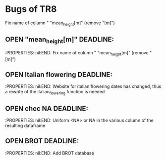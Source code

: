 #+TODO: OPEN | CLOSED
#+TODO: OPEN | CLOSE DELETED

* Bugs of TR8
:PROPERTIES:
nil:END:

** OPEN "prova"  DEADLINE:
:PROPERTIES:
nil* Bugs of TR8
:PROPERTIES:
nil:END:
** OPEN "mean_height[m]"  DEADLINE:
:PROPERTIES:
nil:END:
Fix name of column " "mean_height[m]" (remove "[m]")
** OPEN Italian flowering DEADLINE:
:PROPERTIES:
nil:END:
Website for italian flowering dates has changed, thus a rewrite of the italian_flowering function is needed
** OPEN chec NA DEADLINE:
:PROPERTIES:
nil:END:
Uniform <NA> or NA in the various column of the resulting dataframe
** OPEN BROT DEADLINE:
:PROPERTIES:
:nil:      nil
:nil:      nil
:END:
Fix name of column " "mean_height[m]" (remove "[m]")


** OPEN "mean_height[m]"  DEADLINE:
:PROPERTIES:
nil:END:
Fix name of column " "mean_height[m]" (remove "[m]")
** OPEN Italian flowering DEADLINE:
:PROPERTIES:
nil:END:
Website for italian flowering dates has changed, thus a rewrite of the italian_flowering function is needed
** OPEN chec NA DEADLINE:
:PROPERTIES:
nil:END:
Uniform <NA> or NA in the various column of the resulting dataframe
** OPEN BROT DEADLINE:
:PROPERTIES:
nil:END:
Add BROT database
